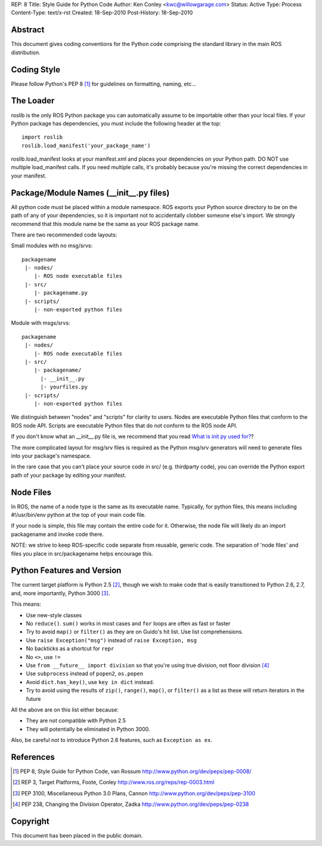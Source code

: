 REP: 8
Title: Style Guide for Python Code
Author: Ken Conley <kwc@willowgarage.com>
Status: Active
Type: Process
Content-Type: text/x-rst
Created: 18-Sep-2010
Post-History: 18-Sep-2010


Abstract
========

This document gives coding conventions for the Python code comprising
the standard library in the main ROS distribution.

Coding Style
============

Please follow Python's PEP 8 [1]_ for guidelines on formatting, naming, etc...

The Loader
==========

roslib is the only ROS Python package you can automatically assume to
be importable other than your local files. If your Python package has
dependencies, you must include the following header at the top::

    import roslib
    roslib.load_manifest('your_package_name')

roslib.load_manifest looks at your manifest.xml and places your
dependencies on your Python path. DO NOT use multiple load_manifest
calls. If you need multiple calls, it's probably because you're
missing the correct dependencies in your manifest.


Package/Module Names (__init__.py files)
========================================

All python code must be placed within a module namespace. ROS exports
your Python source directory to be on the path of any of your
dependencies, so it is important not to accidentally clobber someone
else's import. We strongly recommend that this module name be the same
as your ROS package name.

There are two recommended code layouts:

Small modules with no msg/srvs::

    packagename
     |- nodes/
        |- ROS node executable files
     |- src/
        |- packagename.py
     |- scripts/
        |- non-exported python files

Module with msgs/srvs::

    packagename
     |- nodes/
        |- ROS node executable files
     |- src/
        |- packagename/
          |- __init__.py
          |- yourfiles.py
     |- scripts/
        |- non-exported python files
    
We distinguish between "nodes" and "scripts" for clarity to
users. Nodes are executable Python files that conform to the ROS node
API. Scripts are executable Python files that do not conform to the
ROS node API.
           
If you don't know what an __init__.py file is, we recommend that you
read `What is init py used for?
<http://effbot.org/pyfaq/what-is-init-py-used-for.htm>`_?

The more complicated layout for msg/srv files is required as the
Python msg/srv generators will need to generate files into your
package's namespace.

In the rare case that you can't place your source code in src/
(e.g. thirdparty code), you can override the Python export path of
your package by editing your manifest.

Node Files
==========

In ROS, the name of a node type is the same as its executable
name. Typically, for python files, this means including #!/usr/bin/env
python at the top of your main code file.

If your node is simple, this file may contain the entire code for
it. Otherwise, the node file will likely do an import packagename and
invoke code there.

NOTE: we strive to keep ROS-specific code separate from reusable,
generic code. The separation of 'node files' and files you place in
src/packagename helps encourage this.


Python Features and Version
===========================

The current target platform is Python 2.5 [2]_, though we wish to make
code that is easily transitioned to Python 2.6, 2.7, and, more
importantly, Python 3000 [3]_.

This means:

- Use new-style classes 
- No ``reduce()``. ``sum()`` works in most cases and ``for`` loops are often as fast or faster
- Try to avoid ``map()`` or ``filter()`` as they are on Guido's hit list. Use list comprehensions.
- Use ``raise Exception("msg")`` instead of ``raise Exception, msg``
- No backticks as a shortcut for ``repr``
- No ``<>``, use ``!=``
- Use ``from __future__ import division`` so that you're using true division, not floor division [4]_
- Use ``subprocess`` instead of ``popen2``, ``os.popen``
- Avoid ``dict.has_key()``, use ``key in dict`` instead.
- Try to avoid using the results of ``zip()``, ``range()``, ``map()``, or ``filter()`` as a list as these will return iterators in the future

All the above are on this list either because:

- They are not compatible with Python 2.5
- They will potentially be eliminated in Python 3000. 

Also, be careful not to introduce Python 2.6 features, such as ``Exception as ex``.

References
==========

.. [1] PEP 8, Style Guide for Python Code, van Rossum
   http://www.python.org/dev/peps/pep-0008/

.. [2] REP 3, Target Platforms, Foote, Conley
   http://www.ros.org/reps/rep-0003.html

.. [3] PEP 3100, Miscellaneous Python 3.0 Plans, Cannon
   http://www.python.org/dev/peps/pep-3100

.. [4] PEP 238, Changing the Division Operator, Zadka
   http://www.python.org/dev/peps/pep-0238

Copyright
=========

This document has been placed in the public domain.



..
   Local Variables:
   mode: indented-text
   indent-tabs-mode: nil
   sentence-end-double-space: t
   fill-column: 70
   coding: utf-8
   End:
